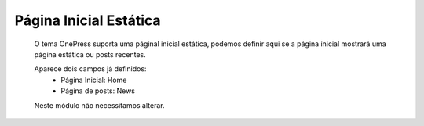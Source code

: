 Página Inicial Estática
=======================

	O tema OnePress suporta uma páginal inicial estática, podemos definir aqui se a página inicial mostrará uma página estática ou posts recentes.

	Aparece dois campos já definidos:
		* Página Inicial: Home
		* Página de posts: News
		  
	Neste módulo não necessitamos alterar.